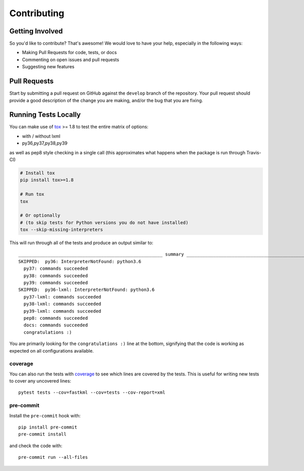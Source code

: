 Contributing
============

Getting Involved
----------------

So you'd like to contribute? That's awesome! We would love to have your help,
especially in the following ways:

* Making Pull Requests for code, tests, or docs
* Commenting on open issues and pull requests
* Suggesting new features


Pull Requests
-------------

Start by submitting a pull request on GitHub against the ``develop`` branch of the
repository. Your pull request should provide a good description of the change
you are making, and/or the bug that you are fixing.


Running Tests Locally
---------------------

You can make use of tox_ >= 1.8 to test the entire matrix of options:

* with / without lxml
* py36,py37,py38,py39

as well as pep8 style checking in a single call (this approximates what happens
when the package is run through Travis-CI)

.. code-block:: python

    # Install tox
    pip install tox>=1.8

    # Run tox
    tox

    # Or optionally
    # (to skip tests for Python versions you do not have installed)
    tox --skip-missing-interpreters

This will run through all of the tests and produce an output similar to::

    ______________________________________________________ summary ______________________________________________________
    SKIPPED:  py36: InterpreterNotFound: python3.6
      py37: commands succeeded
      py38: commands succeeded
      py39: commands succeeded
    SKIPPED:  py36-lxml: InterpreterNotFound: python3.6
      py37-lxml: commands succeeded
      py38-lxml: commands succeeded
      py39-lxml: commands succeeded
      pep8: commands succeeded
      docs: commands succeeded
      congratulations :)

You are primarily looking for the ``congratulations :)`` line at the bottom,
signifying that the code is working as expected on all configurations
available.

.. _tox: https://pypi.python.org/pypi/tox

coverage
~~~~~~~~

You can also run the tests with coverage_ to see which lines are covered by the
tests. This is useful for writing new tests to cover any uncovered lines::

    pytest tests --cov=fastkml --cov=tests --cov-report=xml


pre-commit
~~~~~~~~~~~

Install the ``pre-commit`` hook with::

    pip install pre-commit
    pre-commit install

and check the code with::

    pre-commit run --all-files

